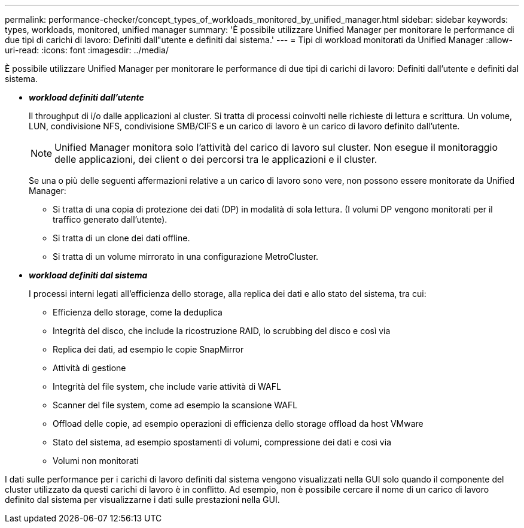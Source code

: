 ---
permalink: performance-checker/concept_types_of_workloads_monitored_by_unified_manager.html 
sidebar: sidebar 
keywords: types, workloads, monitored, unified manager 
summary: 'È possibile utilizzare Unified Manager per monitorare le performance di due tipi di carichi di lavoro: Definiti dall"utente e definiti dal sistema.' 
---
= Tipi di workload monitorati da Unified Manager
:allow-uri-read: 
:icons: font
:imagesdir: ../media/


[role="lead"]
È possibile utilizzare Unified Manager per monitorare le performance di due tipi di carichi di lavoro: Definiti dall'utente e definiti dal sistema.

* *_workload definiti dall'utente_*
+
Il throughput di i/o dalle applicazioni al cluster. Si tratta di processi coinvolti nelle richieste di lettura e scrittura. Un volume, LUN, condivisione NFS, condivisione SMB/CIFS e un carico di lavoro è un carico di lavoro definito dall'utente.

+
[NOTE]
====
Unified Manager monitora solo l'attività del carico di lavoro sul cluster. Non esegue il monitoraggio delle applicazioni, dei client o dei percorsi tra le applicazioni e il cluster.

====
+
Se una o più delle seguenti affermazioni relative a un carico di lavoro sono vere, non possono essere monitorate da Unified Manager:

+
** Si tratta di una copia di protezione dei dati (DP) in modalità di sola lettura. (I volumi DP vengono monitorati per il traffico generato dall'utente).
** Si tratta di un clone dei dati offline.
** Si tratta di un volume mirrorato in una configurazione MetroCluster.


* *_workload definiti dal sistema_*
+
I processi interni legati all'efficienza dello storage, alla replica dei dati e allo stato del sistema, tra cui:

+
** Efficienza dello storage, come la deduplica
** Integrità del disco, che include la ricostruzione RAID, lo scrubbing del disco e così via
** Replica dei dati, ad esempio le copie SnapMirror
** Attività di gestione
** Integrità del file system, che include varie attività di WAFL
** Scanner del file system, come ad esempio la scansione WAFL
** Offload delle copie, ad esempio operazioni di efficienza dello storage offload da host VMware
** Stato del sistema, ad esempio spostamenti di volumi, compressione dei dati e così via
** Volumi non monitorati




I dati sulle performance per i carichi di lavoro definiti dal sistema vengono visualizzati nella GUI solo quando il componente del cluster utilizzato da questi carichi di lavoro è in conflitto. Ad esempio, non è possibile cercare il nome di un carico di lavoro definito dal sistema per visualizzarne i dati sulle prestazioni nella GUI.
